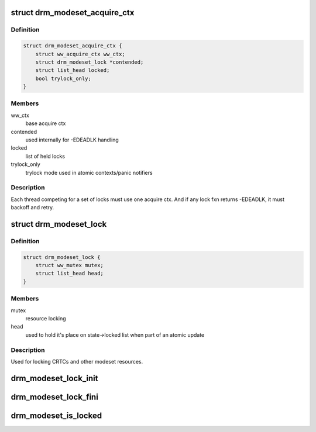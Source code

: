 .. -*- coding: utf-8; mode: rst -*-
.. src-file: include/drm/drm_modeset_lock.h

.. _`drm_modeset_acquire_ctx`:

struct drm_modeset_acquire_ctx
==============================

.. c:type:: struct drm_modeset_acquire_ctx

    locking context (see ww_acquire_ctx)

.. _`drm_modeset_acquire_ctx.definition`:

Definition
----------

.. code-block:: c

    struct drm_modeset_acquire_ctx {
        struct ww_acquire_ctx ww_ctx;
        struct drm_modeset_lock *contended;
        struct list_head locked;
        bool trylock_only;
    }

.. _`drm_modeset_acquire_ctx.members`:

Members
-------

ww_ctx
    base acquire ctx

contended
    used internally for -EDEADLK handling

locked
    list of held locks

trylock_only
    trylock mode used in atomic contexts/panic notifiers

.. _`drm_modeset_acquire_ctx.description`:

Description
-----------

Each thread competing for a set of locks must use one acquire
ctx.  And if any lock fxn returns -EDEADLK, it must backoff and
retry.

.. _`drm_modeset_lock`:

struct drm_modeset_lock
=======================

.. c:type:: struct drm_modeset_lock

    used for locking modeset resources.

.. _`drm_modeset_lock.definition`:

Definition
----------

.. code-block:: c

    struct drm_modeset_lock {
        struct ww_mutex mutex;
        struct list_head head;
    }

.. _`drm_modeset_lock.members`:

Members
-------

mutex
    resource locking

head
    used to hold it's place on state->locked list when
    part of an atomic update

.. _`drm_modeset_lock.description`:

Description
-----------

Used for locking CRTCs and other modeset resources.

.. _`drm_modeset_lock_init`:

drm_modeset_lock_init
=====================

.. c:function:: void drm_modeset_lock_init(struct drm_modeset_lock *lock)

    initialize lock

    :param struct drm_modeset_lock \*lock:
        lock to init

.. _`drm_modeset_lock_fini`:

drm_modeset_lock_fini
=====================

.. c:function:: void drm_modeset_lock_fini(struct drm_modeset_lock *lock)

    cleanup lock

    :param struct drm_modeset_lock \*lock:
        lock to cleanup

.. _`drm_modeset_is_locked`:

drm_modeset_is_locked
=====================

.. c:function:: bool drm_modeset_is_locked(struct drm_modeset_lock *lock)

    equivalent to \ :c:func:`mutex_is_locked`\ 

    :param struct drm_modeset_lock \*lock:
        lock to check

.. This file was automatic generated / don't edit.

